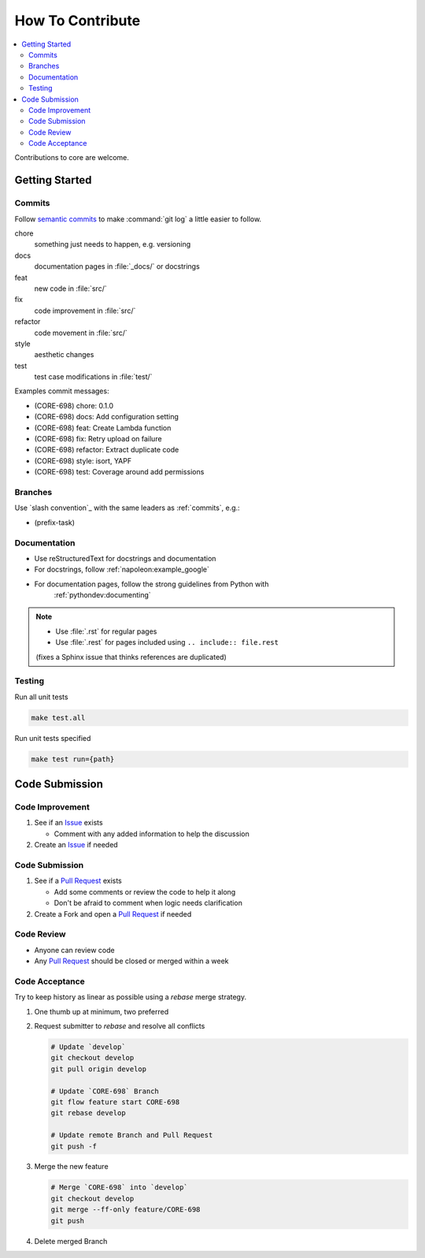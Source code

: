 How To Contribute
=================

.. contents::
   :local:

Contributions to core are welcome.

Getting Started
---------------

.. _commits:

Commits
^^^^^^^

Follow `semantic commits`_ to make :command:`git log` a little easier to follow.

chore
   something just needs to happen, e.g. versioning
docs
   documentation pages in :file:`_docs/` or docstrings
feat
   new code in :file:`src/`
fix
   code improvement in :file:`src/`
refactor
   code movement in :file:`src/`
style
   aesthetic changes
test
   test case modifications in :file:`test/`

Examples commit messages:

* (CORE-698) chore: 0.1.0
* (CORE-698) docs: Add configuration setting
* (CORE-698) feat: Create Lambda function
* (CORE-698) fix: Retry upload on failure
* (CORE-698) refactor: Extract duplicate code
* (CORE-698) style: isort, YAPF
* (CORE-698) test: Coverage around add permissions

.. _semantic commits: https://seesparkbox.com/foundry/semantic_commit_messages

Branches
^^^^^^^^

Use `slash convention`_ with the same leaders as :ref:`commits`, e.g.:

* (prefix-task)

Documentation
^^^^^^^^^^^^^

* Use reStructuredText for docstrings and documentation
* For docstrings, follow :ref:`napoleon:example_google`
* For documentation pages, follow the strong guidelines from Python with
   :ref:`pythondev:documenting`

.. note::

   * Use :file:`.rst` for regular pages
   * Use :file:`.rest` for pages included using ``.. include:: file.rest``
   (fixes a Sphinx issue that thinks references are duplicated)

Testing
^^^^^^^

Run all unit tests

.. code-block:: bash

   make test.all

Run unit tests specified

.. code-block:: bash

   make test run={path}


Code Submission
---------------

Code Improvement
^^^^^^^^^^^^^^^^

#. See if an `Issue`_ exists

   * Comment with any added information to help the discussion

#. Create an `Issue`_ if needed

Code Submission
^^^^^^^^^^^^^^^

#. See if a `Pull Request`_ exists

   * Add some comments or review the code to help it along
   * Don't be afraid to comment when logic needs clarification

#. Create a Fork and open a `Pull Request`_ if needed

Code Review
^^^^^^^^^^^

* Anyone can review code
* Any `Pull Request`_ should be closed or merged within a week

Code Acceptance
^^^^^^^^^^^^^^^

Try to keep history as linear as possible using a `rebase` merge strategy.

#. One thumb up at minimum, two preferred
#. Request submitter to `rebase` and resolve all conflicts

   .. code:: bash

      # Update `develop`
      git checkout develop
      git pull origin develop

      # Update `CORE-698` Branch
      git flow feature start CORE-698
      git rebase develop

      # Update remote Branch and Pull Request
      git push -f

#. Merge the new feature

   .. code:: bash

      # Merge `CORE-698` into `develop`
      git checkout develop
      git merge --ff-only feature/CORE-698
      git push

#. Delete merged Branch

.. _Issue: https://endustria.atlassian.net/projects/CORE/issues
.. _Pull Request: https://github.com/equipindustry/visanetgo/pulls
